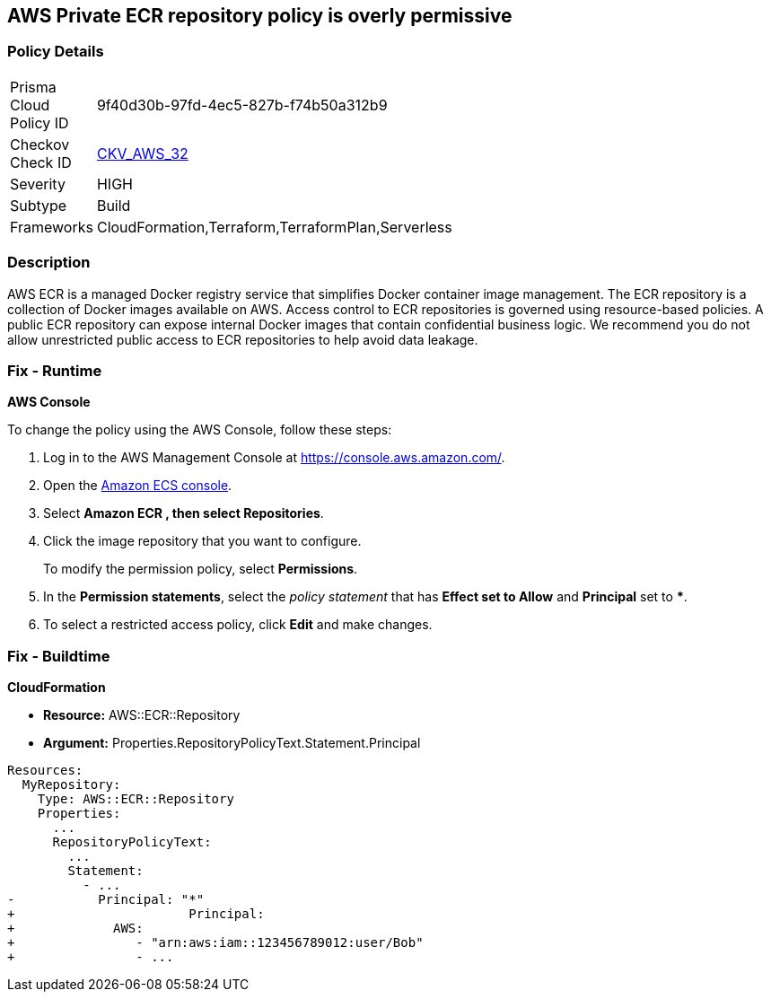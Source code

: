 == AWS Private ECR repository policy is overly permissive


=== Policy Details 

[width=45%]
[cols="1,1"]
|=== 
|Prisma Cloud Policy ID 
| 9f40d30b-97fd-4ec5-827b-f74b50a312b9

|Checkov Check ID 
| https://github.com/bridgecrewio/checkov/tree/master/checkov/terraform/checks/resource/aws/ECRPolicy.py[CKV_AWS_32]

|Severity
|HIGH

|Subtype
|Build
//, Run

|Frameworks
|CloudFormation,Terraform,TerraformPlan,Serverless

|=== 



=== Description 


AWS ECR is a managed Docker registry service that simplifies Docker container image management.
The ECR repository is a collection of Docker images available on AWS.
Access control to ECR repositories is governed using resource-based policies.
A public ECR repository can expose internal Docker images that contain confidential business logic.
We recommend you do not allow unrestricted public access to ECR repositories to help avoid data leakage.

=== Fix - Runtime


*AWS Console* 


To change the policy using the AWS Console, follow these steps:

. Log in to the AWS Management Console at https://console.aws.amazon.com/.

. Open the https://console.aws.amazon.com/ecs/[Amazon ECS console].

. Select *Amazon ECR **, then select **Repositories*.

. Click the image repository that you want to configure.
+
To modify the permission policy, select *Permissions*.

. In the *Permission statements*, select the _policy statement_ that has *Effect **set to **Allow* and *Principal* set to *****.

. To select a restricted access policy, click *Edit* and make changes.

=== Fix - Buildtime


*CloudFormation* 


* *Resource:* AWS::ECR::Repository
* *Argument:* Properties.RepositoryPolicyText.Statement.Principal


[source,yaml]
----
Resources: 
  MyRepository: 
    Type: AWS::ECR::Repository
    Properties: 
      ...
      RepositoryPolicyText: 
        ...
        Statement: 
          - ...
-           Principal: "*"
+                       Principal:
+             AWS: 
+                - "arn:aws:iam::123456789012:user/Bob"
+                - ...
----
